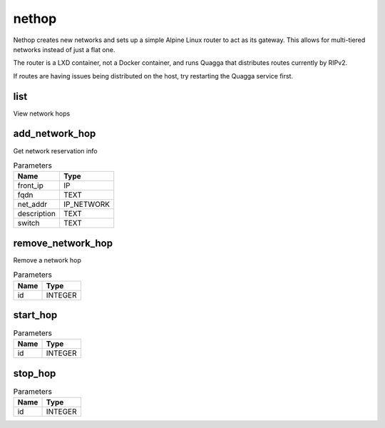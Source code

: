 .. _module-nethop:

nethop
======

    
Nethop creates new networks and sets up a simple Alpine Linux router to act as its gateway. This allows for multi-tiered networks instead of just a flat one.

The router is a LXD container, not a Docker container, and runs Quagga that distributes routes currently by RIPv2.

If routes are having issues being distributed on the host, try restarting the Quagga service first.

list
^^^^

View network hops

add_network_hop
^^^^^^^^^^^^^^^

Get network reservation info

..  csv-table:: Parameters
    :header: "Name", "Type"

    "front_ip","IP"
    "fqdn","TEXT"
    "net_addr","IP_NETWORK"
    "description","TEXT"
    "switch","TEXT"

remove_network_hop
^^^^^^^^^^^^^^^^^^

Remove a network hop

..  csv-table:: Parameters
    :header: "Name", "Type"

    "id","INTEGER"

start_hop
^^^^^^^^^



..  csv-table:: Parameters
    :header: "Name", "Type"

    "id","INTEGER"

stop_hop
^^^^^^^^



..  csv-table:: Parameters
    :header: "Name", "Type"

    "id","INTEGER"


